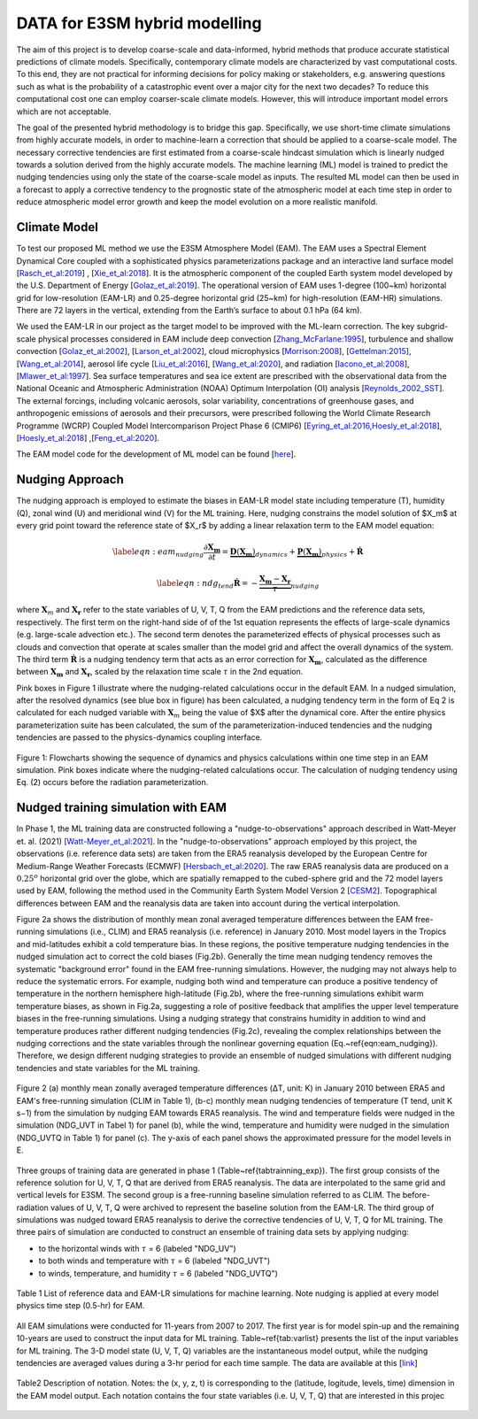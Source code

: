 DATA for E3SM hybrid modelling
==============================

The aim of this project is to develop coarse-scale and data-informed, hybrid methods that produce accurate statistical predictions of climate models. Specifically,  contemporary climate models are characterized by vast computational costs. To this end, they are not practical for informing decisions for policy making or stakeholders, e.g. answering questions such as what is the probability of a catastrophic event over a major city for the next two decades? To reduce this computational cost one can employ coarser-scale climate models. However, this will introduce important model errors which are not acceptable.

The goal of the presented hybrid methodology is to bridge this gap. Specifically, we use short-time climate simulations from highly accurate models, in order to machine-learn a correction that should be applied to a coarse-scale model. The necessary corrective tendencies are first estimated from a coarse-scale hindcast simulation which is linearly nudged towards a solution derived from the highly accurate models. The machine learning (ML) model is trained to predict the nudging tendencies using only the state of
the coarse-scale model as inputs.  The resulted ML model can then be used in a forecast to apply a corrective tendency to the prognostic state of the atmospheric model at each time step in order to reduce atmospheric model error growth and keep the model evolution on a more realistic manifold.


Climate Model
-------------


To test our proposed ML method we use the E3SM Atmosphere Model (EAM). The EAM uses a Spectral Element Dynamical Core coupled with a sophisticated physics parameterizations package and an interactive land surface model [`Rasch_et_al:2019 <https://doi.org/10.1029/2019MS001629>`_] , [`Xie_et_al:2018 <https://doi.org/10.1029/2018MS001350>`_]. It is the atmospheric component of the coupled Earth system model developed by the U.S. Department of Energy [`Golaz_et_al:2019 <https://doi.org/10.1029/2018MS001603>`_]. The operational version of EAM uses 1-degree (100~km) horizontal grid for low-resolution (EAM-LR) and  0.25-degree horizontal grid (25~km) for high-resolution (EAM-HR) simulations. There are 72 layers in the vertical, extending from the Earth’s surface to about 0.1 hPa (64 km). 

We used the EAM-LR in our project as the target model to be improved with the ML-learn correction. The key subgrid-scale physical processes considered in EAM  include deep convection [`Zhang_McFarlane:1995 <https://doi.org/10.1080/07055900.1995.9649539>`_], turbulence and shallow convection [`Golaz_et_al:2002 <https://doi.org/10.1175/1520-0469(2002)059>`_], [`Larson_et_al:2002 <https://doi.org/10.1175/1520-0469(2002)059>`_], cloud microphysics [`Morrison:2008 <https://doi.org/10.1175/2008JCLI2105.1>`_], [`Gettelman:2015 <https://doi.org/10.1175/2008JCLI2105.1>`_], [`Wang_et_al:2014 <https://doi.org/10.5194/acp-14-10411-2014>`_], aerosol life cycle [`Liu_et_al:2016 <https://doi.org/10.5194/gmd-9-505-2016>`_], [`Wang_et_al:2020 <https://doi.org/10.1029/2019MS001851>`_], and radiation [`Iacono_et_al:2008 <https://doi.org/10.1029/2019MS001851>`_], [`Mlawer_et_al:1997 <https://doi.org/10.1029/97JD00237>`_]. Sea surface temperatures and sea ice extent are prescribed with the observational data from the National Oceanic and Atmospheric Administration (NOAA) Optimum Interpolation (OI) analysis [`Reynolds_2002_SST <https://doi.org/10.1175/1520-0442(2002)015>`_].  The external forcings, including volcanic 
aerosols, solar variability, concentrations of greenhouse gases, and anthropogenic emissions of aerosols and their precursors, were prescribed following the World Climate Research Programme (WCRP) Coupled Model Intercomparison Project Phase 6 (CMIP6) [`Eyring_et_al:2016,Hoesly_et_al:2018 <https://doi.org/10.5194/gmd-9-1937-2016>`_], [`Hoesly_et_al:2018 <https://doi.org/10.5194/gmd-11-369-2018>`_] ,[`Feng_et_al:2020 <https://doi.org/10.5194/gmd-13-461-2020>`_]. 

The EAM model code for the development of ML model can be found [`here <https://github.com/zhangshixuan1987/E3SM/tree/EAM.0_for_darpa>`_]. 



Nudging Approach 
----------------

The nudging approach is employed to estimate the biases in EAM-LR model state including temperature (T), humidity (Q), zonal wind (U) and meridional wind (V) for the ML training. Here, nudging constrains the model solution of $X_m$ at every grid point toward the reference state of $X_r$ by adding a linear relaxation term to the EAM model equation:   

.. math::
    \begin{eqnarray} \label{eqn:eam_nudging}
    \dfrac{\partial \boldsymbol{X_m}}{\partial t} = 
        \underbrace {\boldsymbol{D} \left(\boldsymbol{X_m} \right)}_{dynamics} 
        +  \underbrace {\boldsymbol{P} \left(\boldsymbol{X_m} \right)}_{physics} 
        + \boldsymbol{\dot{R}} 
    \end{eqnarray}

.. math::
    \begin{eqnarray}  \label{eqn:ndg_tend}
    \boldsymbol{\dot{R}} = - \underbrace { \dfrac{ \boldsymbol{X_m} - \boldsymbol{X_r}}{\tau}}_{nudging} 
    \end{eqnarray}

where :math:`\boldsymbol{X}_{m}` and :math:`\boldsymbol{X}_{\boldsymbol{r}}`  refer to the state variables of U, V, T, Q from the EAM predictions and the reference data sets, respectively. The first term on the right-hand side of of the 1st equation represents the effects of large-scale dynamics (e.g. large-scale advection etc.). The second term denotes the parameterized effects of physical processes such as clouds and convection that operate at scales smaller than the model grid and affect the overall dynamics of the system. The third term :math:`\dot{\boldsymbol{R}}` is a nudging tendency term that acts as an error correction for :math:`\boldsymbol{X}_{\boldsymbol{m}}`, calculated as the difference between :math:`\boldsymbol{X}_{\boldsymbol{m}}` and :math:`\boldsymbol{X}_{\boldsymbol{r}}`, scaled by the relaxation time scale :math:`\tau` in the 2nd equation.

Pink boxes in Figure 1 illustrate where the nudging-related calculations occur in the default EAM. In a nudged simulation,  after the resolved dynamics (see blue box in figure) has been calculated,  a nudging tendency term in the form of Eq 2 is calculated for each nudged variable with  :math:`\boldsymbol{X}_{m}` being the value of $X$ after the dynamical core. After the entire physics parameterization suite has been calculated, the sum of the parameterization-induced tendencies and the nudging tendencies are passed to the physics-dynamics coupling interface.


.. figure:: Data_figs/e3sm_nudging_flow.png
  :width: 800
  :align: center
  :alt: Alternative text

  Figure 1: Flowcharts showing the sequence of dynamics and physics calculations within one time step in an EAM simulation. Pink boxes indicate where the nudging-related calculations occur. The calculation of nudging tendency using Eq. (2) occurs before the radiation parameterization.


Nudged training simulation with EAM
-----------------------------------

In Phase 1, the ML training data are constructed following a "nudge-to-observations" approach described in Watt-Meyer et. al. (2021) [`Watt-Meyer_et_al:2021 <https://doi.org/10.1029/2021GL092555>`_]. In the "nudge-to-observations"  approach employed by this project, the observations (i.e. reference data sets) are taken from the ERA5 reanalysis developed by the European Centre for Medium-Range Weather Forecasts (ECMWF) [`Hersbach_et_al:2020 <https://doi.org/10.1002/qj.3803>`_]. The raw ERA5 reanalysis data are produced on a :math:`0.25^{o}` horizontal grid over the globe, which are spatially remapped to the cubed-sphere grid and the 72 model layers used by EAM, following the method used in the Community Earth System Model Version 2 [`CESM2 <https://ncar.github.io/CAM/doc/build/html/users_guide/physics-modifications-via-the-namelist.html#nudging>`_]. Topographical differences between EAM and the reanalysis data are taken into account during the vertical interpolation. 

Figure 2a shows the distribution of monthly mean zonal averaged temperature differences between the EAM free-running simulations (i.e., CLIM) and ERA5 reanalysis (i.e. reference) in January 2010. Most model layers in the Tropics and mid-latitudes exhibit a cold temperature bias. In these regions, the positive temperature nudging tendencies in the nudged simulation act to correct the cold biases (Fig.2b).  Generally the time mean nudging tendency removes the systematic "background error" found in the EAM free-running simulations. However, the nudging may not always help to reduce the systematic errors. For example, nudging both wind and temperature can produce a positive tendency of temperature in the northern hemisphere high-latitude (Fig.2b), where the free-running simulations exhibit warm temperature biases, as shown in Fig.2a, suggesting a role of positive feedback that amplifies the upper level temperature biases in the free-running simulations. Using a nudging strategy that constrains humidity in addition to wind and temperature produces rather different nudging tendencies (Fig.2c), revealing the complex relationships between the nudging corrections and the state variables through the nonlinear governing equation (Eq.~\ref{eqn:eam_nudging}). Therefore, we design different nudging strategies to provide an ensemble of nudged simulations with different nudging tendencies and state variables for the ML training.

.. figure:: Data_figs/mean_bias.png
  :width: 800
  :align: center
  :alt: Alternative text
  
  Figure 2 (a) monthly mean zonally averaged temperature differences (ΔT, unit: K) in January 2010 between ERA5 and EAM's free-running simulation (CLIM in Table 1), (b-c) monthly mean nudging tendencies of temperature (T tend, unit K s−1) from the simulation by nudging EAM towards ERA5 reanalysis. The wind and temperature fields were nudged in the simulation (NDG_UVT in Tabel 1) for panel (b), while the wind, temperature and humidity were nudged in the simulation (NDG_UVTQ in Table 1) for panel (c). The y-axis of each panel shows the approximated pressure for the model levels in E.

Three groups of training data are generated in phase 1 (Table~\ref{tabtrainning_exp}). The first group consists of the reference solution for U, V, T, Q that are derived from ERA5 reanalysis. The data are interpolated to the same grid and vertical levels for E3SM. The second group is a free-running baseline simulation referred to as CLIM. The before-radiation values of U, V, T, Q were archived to represent the baseline solution from the EAM-LR. The third group of simulations was nudged toward ERA5 reanalysis to derive the corrective tendencies of U, V, T, Q for ML training. The three pairs of  simulation are conducted to construct an ensemble of training data sets by applying nudging:

- to the horizontal winds with :math:`\tau` = 6  (labeled "NDG\_UV")
- to both winds and temperature  with :math:`\tau` = 6 (labeled "NDG\_UVT")
- to winds, temperature, and humidity :math:`\tau` = 6 (labeled "NDG\_UVTQ") 


.. figure:: Data_figs/table_1.png
  :width: 800
  :align: center
  :alt: Alternative text

  Table 1 List of reference data and EAM-LR simulations for machine learning. Note nudging is applied at every model physics time step (0.5-hr) for EAM.



All EAM simulations were conducted for 11-years from 2007 to 2017. The first year is for model spin-up and the remaining 10-years are used to construct the input data for ML training. Table~\ref{tab:varlist} presents the list of the input variables for ML training. The  3-D model state (U, V, T, Q)  variables are the instantaneous model output, while the nudging tendencies are averaged values during a 3-hr period for each time sample. The data are available at this [`link <https://portal.nersc.gov/cfs/e3sm/zhan391/darpa_temporary_data_share/SE_PG2/>`_]

.. figure:: Data_figs/table_2.png
  :width: 600
  :align: center
  :alt: Alternative text

  Table2 Description of notation. Notes: the (x, y, z, t) is corresponding to the (latitude, logitude, levels, time) dimension in the EAM model output. Each notation contains the four state variables (i.e. U, V, T, Q) that are interested in this projec


